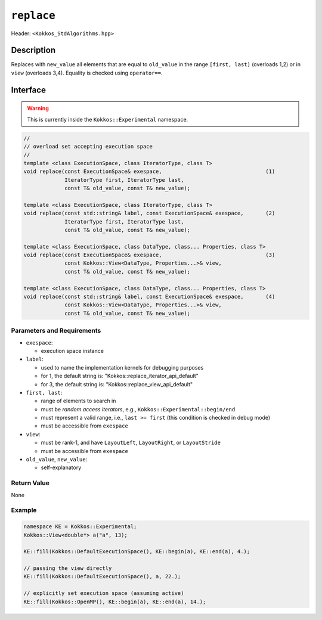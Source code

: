 
``replace``
============

Header: ``<Kokkos_StdAlgorithms.hpp>``

Description
-----------

Replaces with ``new_value`` all elements that are equal to ``old_value`` in the
range ``[first, last)`` (overloads 1,2) or in ``view`` (overloads 3,4).
Equality is checked using ``operator==``.

Interface
---------

.. warning:: This is currently inside the ``Kokkos::Experimental`` namespace.


.. code-block:: cpp

   //
   // overload set accepting execution space
   //
   template <class ExecutionSpace, class IteratorType, class T>
   void replace(const ExecutionSpace& exespace,                                 (1)
                IteratorType first, IteratorType last,
                const T& old_value, const T& new_value);

   template <class ExecutionSpace, class IteratorType, class T>
   void replace(const std::string& label, const ExecutionSpace& exespace,       (2)
                IteratorType first, IteratorType last,
                const T& old_value, const T& new_value);

   template <class ExecutionSpace, class DataType, class... Properties, class T>
   void replace(const ExecutionSpace& exespace,                                 (3)
                const Kokkos::View<DataType, Properties...>& view,
                const T& old_value, const T& new_value);

   template <class ExecutionSpace, class DataType, class... Properties, class T>
   void replace(const std::string& label, const ExecutionSpace& exespace,       (4)
                const Kokkos::View<DataType, Properties...>& view,
                const T& old_value, const T& new_value);



Parameters and Requirements
~~~~~~~~~~~~~~~~~~~~~~~~~~~

- ``exespace``:

  - execution space instance

- ``label``:

  - used to name the implementation kernels for debugging purposes

  - for 1, the default string is: "Kokkos::replace_iterator_api_default"

  - for 3, the default string is: "Kokkos::replace_view_api_default"

- ``first, last``:

  - range of elements to search in

  - must be *random access iterators*, e.g., ``Kokkos::Experimental::begin/end``

  - must represent a valid range, i.e., ``last >= first`` (this condition is checked in debug mode)

  - must be accessible from ``exespace``

- ``view``:

  - must be rank-1, and have ``LayoutLeft``, ``LayoutRight``, or ``LayoutStride``

  - must be accessible from ``exespace``

- ``old_value``, ``new_value``:

  - self-explanatory


Return Value
~~~~~~~~~~~~

None

Example
~~~~~~~~~~~~

.. code-block:: cpp

   namespace KE = Kokkos::Experimental;
   Kokkos::View<double*> a("a", 13);

   KE::fill(Kokkos::DefaultExecutionSpace(), KE::begin(a), KE::end(a), 4.);

   // passing the view directly
   KE::fill(Kokkos::DefaultExecutionSpace(), a, 22.);

   // explicitly set execution space (assuming active)
   KE::fill(Kokkos::OpenMP(), KE::begin(a), KE::end(a), 14.);
